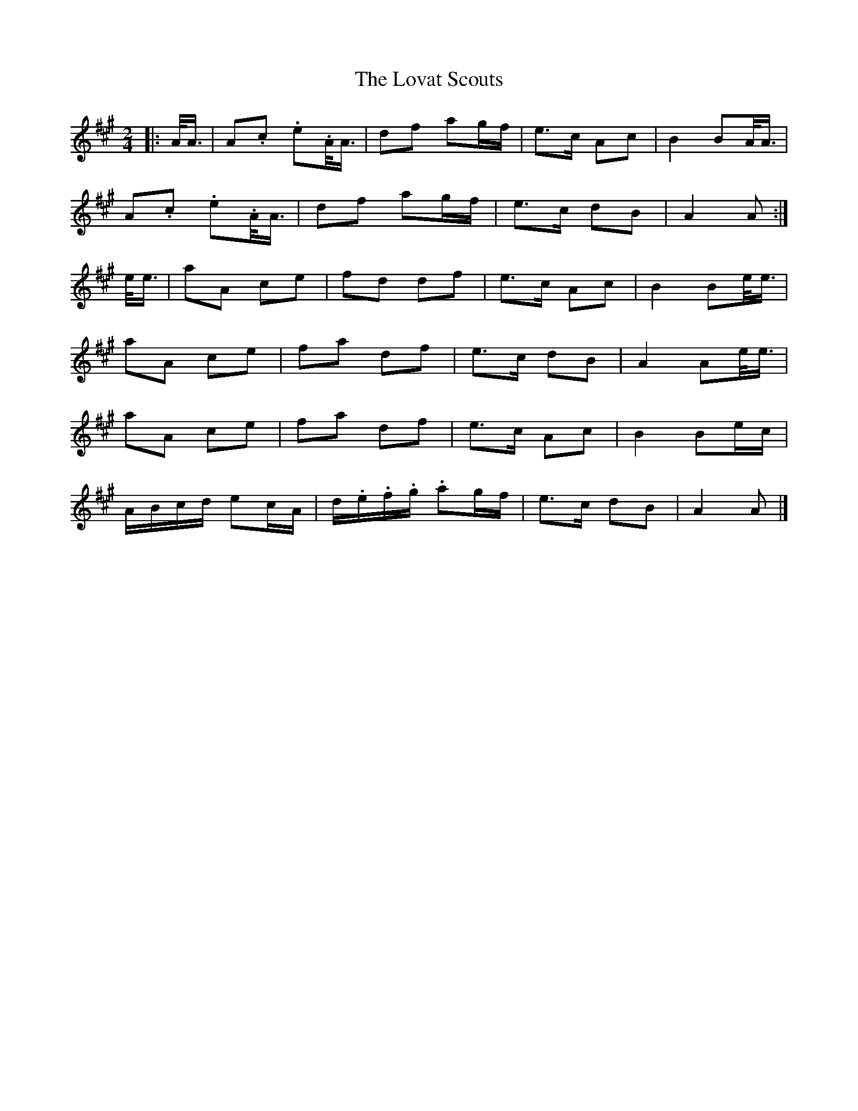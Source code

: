 X: 1
T: Lovat Scouts, The
Z: ceolachan
S: https://thesession.org/tunes/6460#setting6460
R: polka
M: 2/4
L: 1/8
K: Amaj
|: A/<A/ |A.c. e.A/<A/ | df ag/f/ | e>c Ac | B2 BA/<A/ |
A.c. e.A/<A/ | df ag/f/ | e>c dB | A2 A :|
e/<e/ |aA ce | fd df | e>c Ac | B2 Be/<e/ |
aA ce | fa df | e>c dB | A2 Ae/<e/ |
aA ce | fa df | e>c Ac | B2 Be/c/ |
A/B/c/d/ ec/A/ | d/.e/.f/.g/. ag/f/ | e>c dB | A2 A |]

